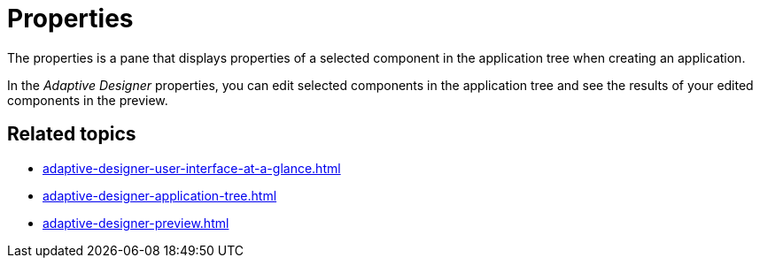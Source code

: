 = Properties

The properties is a pane that displays properties of a selected component in the application tree when creating an application.
//TODO Leonie: Create partial for upper part
//TODO Leonie: Add SUI

In the _Adaptive Designer_ properties, you can edit selected components in the application tree and see the results of your edited components in the preview.

== Related topics

* xref:adaptive-designer-user-interface-at-a-glance.adoc[]
* xref:adaptive-designer-application-tree.adoc[]
* xref:adaptive-designer-preview.adoc[]
//TODO Leonie: link to relevant tasks
